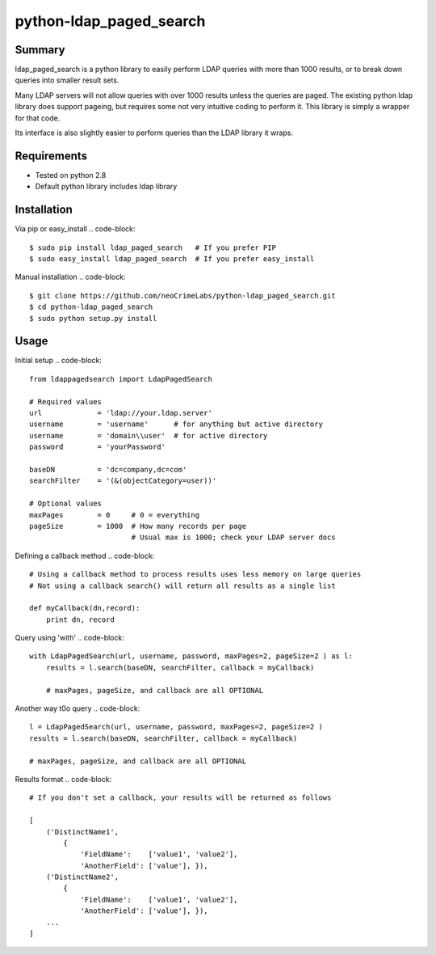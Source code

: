 ========================
python-ldap_paged_search
========================

Summary
=======

ldap_paged_search is a python library to easily perform LDAP queries with more
than 1000 results, or to break down queries into smaller result sets.

Many LDAP servers will not allow queries with over 1000 results unless the
queries are paged.  The existing python ldap library does support pageing, but
requires some not very intuitive coding to perform it.  This library is simply a
wrapper for that code.

Its interface is also slightly easier to perform queries than the LDAP library
it wraps.

Requirements
============

* Tested on python 2.8
* Default python library includes ldap library

Installation
============

Via pip or easy_install
.. code-block::
    $ sudo pip install ldap_paged_search   # If you prefer PIP
    $ sudo easy_install ldap_paged_search  # If you prefer easy_install

Manual installation
.. code-block:: 
    $ git clone https://github.com/neoCrimeLabs/python-ldap_paged_search.git
    $ cd python-ldap_paged_search
    $ sudo python setup.py install

Usage
=====

Initial setup
.. code-block::
    from ldappagedsearch import LdapPagedSearch

    # Required values
    url             = 'ldap://your.ldap.server'
    username        = 'username'      # for anything but active directory
    username        = 'domain\\user'  # for active directory
    password        = 'yourPassword'

    baseDN          = 'dc=company,dc=com'
    searchFilter    = '(&(objectCategory=user))'

    # Optional values
    maxPages        = 0     # 0 = everything
    pageSize        = 1000  # How many records per page
                            # Usual max is 1000; check your LDAP server docs

Defining a callback method 
.. code-block::
    # Using a callback method to process results uses less memory on large queries
    # Not using a callback search() will return all results as a single list

    def myCallback(dn,record):
        print dn, record

Query using 'with' 
.. code-block::
    with LdapPagedSearch(url, username, password, maxPages=2, pageSize=2 ) as l:
        results = l.search(baseDN, searchFilter, callback = myCallback)

        # maxPages, pageSize, and callback are all OPTIONAL

Another way t0o query 
.. code-block::
    l = LdapPagedSearch(url, username, password, maxPages=2, pageSize=2 )
    results = l.search(baseDN, searchFilter, callback = myCallback)
    
    # maxPages, pageSize, and callback are all OPTIONAL

Results format 
.. code-block::
    # If you don't set a callback, your results will be returned as follows

    [
        ('DistinctName1',
            {
                'FieldName':    ['value1', 'value2'],
                'AnotherField': ['value'], }),
        ('DistinctName2',
            {
                'FieldName':    ['value1', 'value2'],
                'AnotherField': ['value'], }),
        ...
    ]

    
